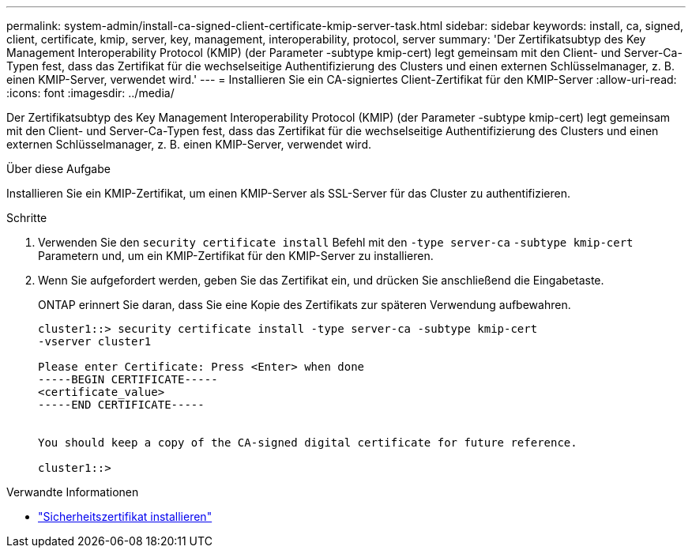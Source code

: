 ---
permalink: system-admin/install-ca-signed-client-certificate-kmip-server-task.html 
sidebar: sidebar 
keywords: install, ca, signed, client, certificate, kmip, server, key, management, interoperability, protocol, server 
summary: 'Der Zertifikatsubtyp des Key Management Interoperability Protocol (KMIP) (der Parameter -subtype kmip-cert) legt gemeinsam mit den Client- und Server-Ca-Typen fest, dass das Zertifikat für die wechselseitige Authentifizierung des Clusters und einen externen Schlüsselmanager, z. B. einen KMIP-Server, verwendet wird.' 
---
= Installieren Sie ein CA-signiertes Client-Zertifikat für den KMIP-Server
:allow-uri-read: 
:icons: font
:imagesdir: ../media/


[role="lead"]
Der Zertifikatsubtyp des Key Management Interoperability Protocol (KMIP) (der Parameter -subtype kmip-cert) legt gemeinsam mit den Client- und Server-Ca-Typen fest, dass das Zertifikat für die wechselseitige Authentifizierung des Clusters und einen externen Schlüsselmanager, z. B. einen KMIP-Server, verwendet wird.

.Über diese Aufgabe
Installieren Sie ein KMIP-Zertifikat, um einen KMIP-Server als SSL-Server für das Cluster zu authentifizieren.

.Schritte
. Verwenden Sie den `security certificate install` Befehl mit den `-type server-ca` `-subtype kmip-cert` Parametern und, um ein KMIP-Zertifikat für den KMIP-Server zu installieren.
. Wenn Sie aufgefordert werden, geben Sie das Zertifikat ein, und drücken Sie anschließend die Eingabetaste.
+
ONTAP erinnert Sie daran, dass Sie eine Kopie des Zertifikats zur späteren Verwendung aufbewahren.

+
[listing]
----
cluster1::> security certificate install -type server-ca -subtype kmip-cert
-vserver cluster1

Please enter Certificate: Press <Enter> when done
-----BEGIN CERTIFICATE-----
<certificate_value>
-----END CERTIFICATE-----


You should keep a copy of the CA-signed digital certificate for future reference.

cluster1::>
----


.Verwandte Informationen
* link:https://docs.netapp.com/us-en/ontap-cli/security-certificate-install.html["Sicherheitszertifikat installieren"^]

